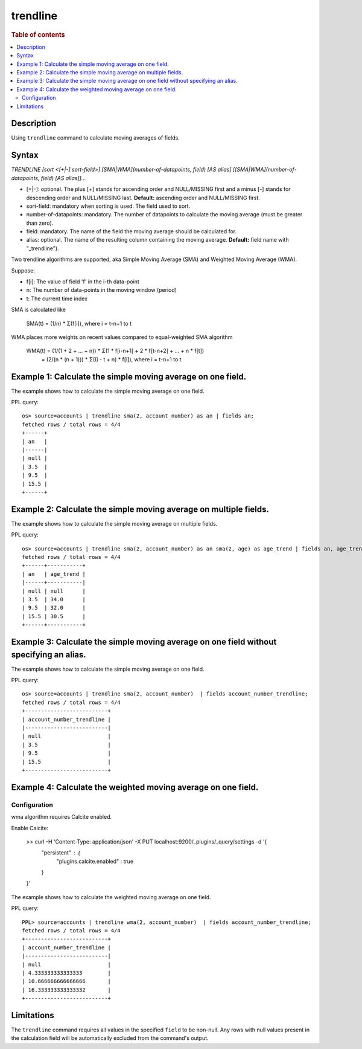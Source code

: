 =============
trendline
=============

.. rubric:: Table of contents

.. contents::
   :local:
   :depth: 2


Description
============
| Using ``trendline`` command to calculate moving averages of fields.

Syntax
============
`TRENDLINE [sort <[+|-] sort-field>] [SMA|WMA](number-of-datapoints, field) [AS alias] [[SMA|WMA](number-of-datapoints, field) [AS alias]]...`

* [+|-]: optional. The plus [+] stands for ascending order and NULL/MISSING first and a minus [-] stands for descending order and NULL/MISSING last. **Default:** ascending order and NULL/MISSING first.
* sort-field: mandatory when sorting is used. The field used to sort.
* number-of-datapoints: mandatory. The number of datapoints to calculate the moving average (must be greater than zero).
* field: mandatory. The name of the field the moving average should be calculated for.
* alias: optional. The name of the resulting column containing the moving average. **Default:** field name with "_trendline").

Two trendline algorithms are supported, aka Simple Moving Average (SMA) and Weighted Moving Average (WMA).

Suppose:

* f[i]: The value of field 'f' in the i-th data-point
* n: The number of data-points in the moving window (period)
* t: The current time index

SMA is calculated like

    SMA(t) = (1/n) * Σ(f[i]), where i = t-n+1 to t

WMA places more weights on recent values compared to equal-weighted SMA algorithm

    WMA(t) = (1/(1 + 2 + ... + n)) * Σ(1 * f[i-n+1] + 2 * f[t-n+2] + ... + n * f[t])
           = (2/(n * (n + 1))) * Σ((i - t + n) * f[i]), where i = t-n+1 to t


Example 1: Calculate the simple moving average on one field.
=====================================================

The example shows how to calculate the simple moving average on one field.

PPL query::

    os> source=accounts | trendline sma(2, account_number) as an | fields an;
    fetched rows / total rows = 4/4
    +------+
    | an   |
    |------|
    | null |
    | 3.5  |
    | 9.5  |
    | 15.5 |
    +------+


Example 2: Calculate the simple moving average on multiple fields.
===========================================================

The example shows how to calculate the simple moving average on multiple fields.

PPL query::

    os> source=accounts | trendline sma(2, account_number) as an sma(2, age) as age_trend | fields an, age_trend ;
    fetched rows / total rows = 4/4
    +------+-----------+
    | an   | age_trend |
    |------+-----------|
    | null | null      |
    | 3.5  | 34.0      |
    | 9.5  | 32.0      |
    | 15.5 | 30.5      |
    +------+-----------+

Example 3: Calculate the simple moving average on one field without specifying an alias.
=================================================================================

The example shows how to calculate the simple moving average on one field.

PPL query::

    os> source=accounts | trendline sma(2, account_number)  | fields account_number_trendline;
    fetched rows / total rows = 4/4
    +--------------------------+
    | account_number_trendline |
    |--------------------------|
    | null                     |
    | 3.5                      |
    | 9.5                      |
    | 15.5                     |
    +--------------------------+

Example 4: Calculate the weighted moving average on one field.
=================================================================================

Configuration
-------------
wma algorithm requires Calcite enabled.

Enable Calcite:

    >> curl -H 'Content-Type: application/json' -X PUT localhost:9200/_plugins/_query/settings -d '{
      "persistent" : {
        "plugins.calcite.enabled" : true
      }
    }'

The example shows how to calculate the weighted moving average on one field.

PPL query::

    PPL> source=accounts | trendline wma(2, account_number)  | fields account_number_trendline;
    fetched rows / total rows = 4/4
    +--------------------------+
    | account_number_trendline |
    |--------------------------|
    | null                     |
    | 4.333333333333333        |
    | 10.666666666666666       |
    | 16.333333333333332       |
    +--------------------------+

Limitations
===========
The ``trendline`` command requires all values in the specified ``field`` to be non-null. Any rows with null values present in the calculation field will be automatically excluded from the command's output.